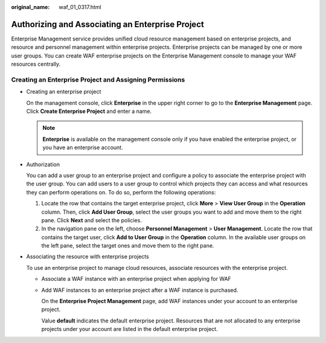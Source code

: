 :original_name: waf_01_0317.html

.. _waf_01_0317:

Authorizing and Associating an Enterprise Project
=================================================

Enterprise Management service provides unified cloud resource management based on enterprise projects, and resource and personnel management within enterprise projects. Enterprise projects can be managed by one or more user groups. You can create WAF enterprise projects on the Enterprise Management console to manage your WAF resources centrally.

Creating an Enterprise Project and Assigning Permissions
--------------------------------------------------------

-  Creating an enterprise project

   On the management console, click **Enterprise** in the upper right corner to go to the **Enterprise Management** page. Click **Create Enterprise Project** and enter a name.

   .. note::

      **Enterprise** is available on the management console only if you have enabled the enterprise project, or you have an enterprise account.

-  Authorization

   You can add a user group to an enterprise project and configure a policy to associate the enterprise project with the user group. You can add users to a user group to control which projects they can access and what resources they can perform operations on. To do so, perform the following operations:

   #. Locate the row that contains the target enterprise project, click **More** > **View User Group** in the **Operation** column. Then, click **Add User Group**, select the user groups you want to add and move them to the right pane. Click **Next** and select the policies.
   #. In the navigation pane on the left, choose **Personnel Management** > **User Management**. Locate the row that contains the target user, click **Add to User Group** in the **Operation** column. In the available user groups on the left pane, select the target ones and move them to the right pane.

-  Associating the resource with enterprise projects

   To use an enterprise project to manage cloud resources, associate resources with the enterprise project.

   -  Associate a WAF instance with an enterprise project when applying for WAF

   -  Add WAF instances to an enterprise project after a WAF instance is purchased.

      On the **Enterprise Project Management** page, add WAF instances under your account to an enterprise project.

      Value **default** indicates the default enterprise project. Resources that are not allocated to any enterprise projects under your account are listed in the default enterprise project.
